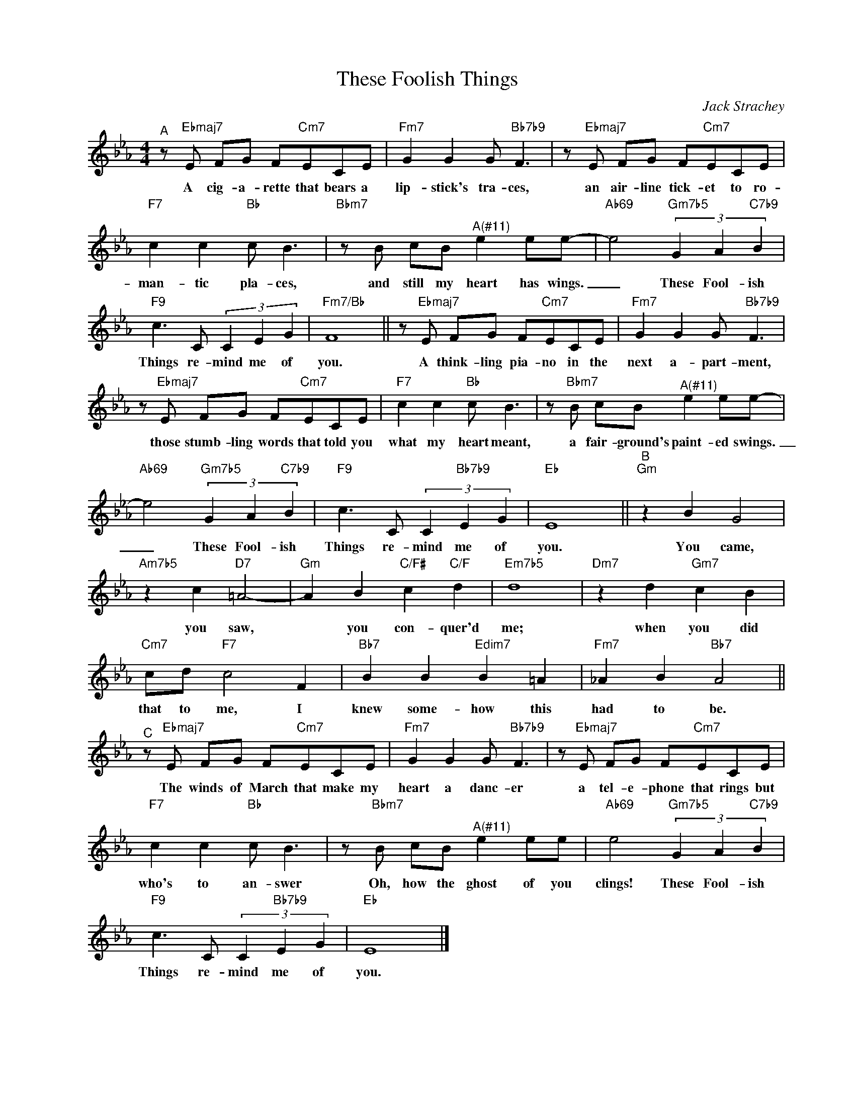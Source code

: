 X:1
T:These Foolish Things
C:Jack Strachey
Z:All Rights Reserved
L:1/8
M:4/4
K:Eb
V:1 treble nm=" " snm=" "
%%MIDI control 7 100
%%MIDI control 10 64
V:1
"^A" z"Ebmaj7" E FG F"Cm7"ECE |"Fm7" G2 G2 G"Bb7b9" F3 | z"Ebmaj7" E FG F"Cm7"ECE | %3
w: A cig- a- rette that bears a|lip- stick's tra- ces,|an air- line tick- et to ro-|
"F7" c2 c2"Bb" c B3 |"Bbm7" z B cB"^A(#11)" e2 ee- |"Ab69" e4"Gm7b5" (3G2 A2"C7b9" B2 | %6
w: man- tic pla- ces,|and still my heart has wings.|_ These Fool- ish|
"F9" c3 C (3C2 E2 G2 |"Fm7/Bb" F8 || z"Ebmaj7" E FG F"Cm7"ECE |"Fm7" G2 G2 G"Bb7b9" F3 | %10
w: Things re- mind me of|you.|A think- ling pia- no in the|next a- part- ment,|
 z"Ebmaj7" E FG F"Cm7"ECE |"F7" c2 c2"Bb" c B3 | z"Bbm7" B cB"^A(#11)" e2 ee- | %13
w: those stumb- ling words that told you|what my heart meant,|a fair- ground's paint- ed swings.|
"Ab69" e4"Gm7b5" (3G2 A2"C7b9" B2 |"F9" c3 C (3C2"Bb7b9" E2 G2 |"Eb" E8 ||"^B""Gm" z2 B2 G4 | %17
w: _ These Fool- ish|Things re- mind me of|you.|You came,|
"Am7b5" z2 c2"D7" =A4- |"Gm" A2 B2"C/F#" c2"C/F" d2 |"Em7b5" d8 |"Dm7" z2 d2"Gm7" c2 B2 | %21
w: you saw,|* you con- quer'd|me;|when you did|
"Cm7" cd"F7" c4 F2 |"Bb7" B2 B2"Edim7" B2 =A2 |"Fm7" !courtesy!_A2 B2"Bb7" A4 || %24
w: that to me, I|knew some- how this|had to be.|
"^C" z"Ebmaj7" E FG F"Cm7"ECE |"Fm7" G2 G2 G"Bb7b9" F3 | z"Ebmaj7" E FG F"Cm7"ECE | %27
w: The winds of March that make my|heart a danc- er|a tel- e- phone that rings but|
"F7" c2 c2"Bb" c B3 | z"Bbm7" B cB"^A(#11)" e2 ee |"Ab69" e4"Gm7b5" (3G2 A2"C7b9" B2 | %30
w: who's to an- swer|Oh, how the ghost of you|clings! These Fool- ish|
"F9" c3 C (3C2"Bb7b9" E2 G2 |"Eb" E8 |] %32
w: Things re- mind me of|you.|

